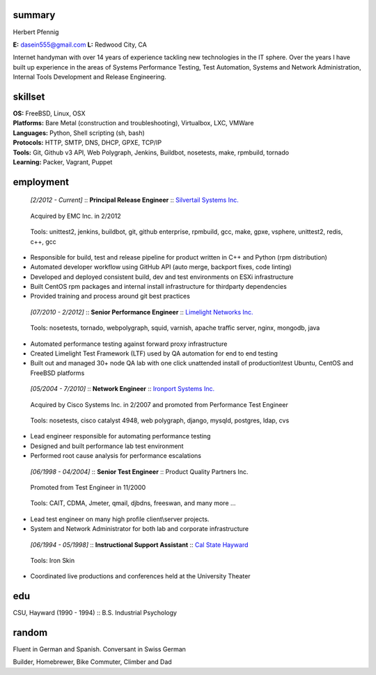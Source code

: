 ------------------------------------------------------------
summary
------------------------------------------------------------

.. class:: myname

Herbert Pfennig

.. class:: contact

**E:** dasein555@gmail.com
**L:** Redwood City, CA

.. class:: summary

Internet handyman with over 14 years of experience tackling new technologies in
the IT sphere. Over the years I have built up experience in the areas of
Systems Performance Testing, Test Automation, Systems and Network
Administration, Internal Tools Development and Release Engineering. 

------------------------------------------------------------
skillset
------------------------------------------------------------

| **OS:**             FreeBSD, Linux, OSX
| **Platforms:**      Bare Metal (construction and troubleshooting), Virtualbox, LXC, VMWare
| **Languages:**      Python, Shell scripting (sh, bash)
| **Protocols:**      HTTP, SMTP, DNS, DHCP, GPXE, TCP/IP
| **Tools:**          Git, Github v3 API, Web Polygraph, Jenkins, Buildbot, nosetests, make, rpmbuild, tornado 
| **Learning:**       Packer, Vagrant, Puppet

------------
employment
------------

.. class:: jobtitle
..

	*[2/2012 - Current]* :: **Principal Release Engineer** :: `Silvertail Systems Inc.`_

	.. _Silvertail Systems Inc.: http://www.emc.com/domains/silvertail/index.htm

.. class:: notes
..

	Acquired by EMC Inc. in 2/2012

.. class:: tools
..

	Tools: unittest2, jenkins, buildbot, git, github enterprise, rpmbuild, gcc, make, gpxe, vsphere, unittest2, redis, c++, gcc

* Responsible for build, test and release pipeline for product written in C++ and Python (rpm distribution)
* Automated developer workflow using GitHub API (auto merge, backport fixes, code linting)
* Developed and deployed consistent build, dev and test environments on ESXi infrastructure
* Built CentOS rpm packages and internal install infrastructure for thirdparty dependencies
* Provided training and process around git best practices

.. class:: jobtitle
..

	*[07/2010 - 2/2012]* :: **Senior Performance Engineer** :: `Limelight Networks Inc.`_

	.. _Limelight Networks Inc.: http://en.wikipedia.org/wiki/Limelight_Networks

.. class:: tools
..

	Tools: nosetests, tornado, webpolygraph, squid, varnish, apache traffic server, nginx, mongodb, java

* Automated performance testing against forward proxy infrastructure
* Created Limelight Test Framework (LTF) used by QA automation for end to end testing
* Built out and managed 30+ node QA lab with one click unattended install of production\\test Ubuntu, CentOS and FreeBSD platforms

.. class:: jobtitle
..

	*[05/2004 - 7/2010]* :: **Network Engineer** :: `Ironport Systems Inc.`_

	.. _Ironport Systems Inc.: http://en.wikipedia.org/wiki/IronPort

.. class:: notes
..

	Acquired by Cisco Systems Inc. in 2/2007 and promoted from Performance Test Engineer

.. class:: tools
..

	Tools: nosetests, cisco catalyst 4948, web polygraph, django, mysqld, postgres, ldap, cvs

* Lead engineer responsible for automating performance testing
* Designed and built performance lab test environment
* Performed root cause analysis for performance escalations

.. class:: jobtitle
..

	*[06/1998 - 04/2004]* :: **Senior Test Engineer** :: Product Quality Partners Inc.

.. class:: notes
..

	Promoted from Test Engineer in 11/2000

.. class:: tools
..

	Tools: CAIT, CDMA, Jmeter, qmail, djbdns, freeswan, and many more ...

* Lead test engineer on many high profile client\\server projects.
* System and Network Administrator for both lab and corporate infrastructure

.. class:: jobtitle
..

	*[06/1994 - 05/1998]* :: **Instructional Support Assistant** :: `Cal State Hayward`_

	.. _Cal State Hayward: http://www20.csueastbay.edu/class/departments/theatre/index.html

.. class:: tools
..

	Tools: Iron Skin

* Coordinated live productions and conferences held at the University Theater

-------------
edu
-------------
CSU, Hayward (1990 - 1994) :: B.S. Industrial Psychology

-------------
random
-------------
Fluent in German and Spanish. Conversant in Swiss German

Builder, Homebrewer, Bike Commuter, Climber and Dad

